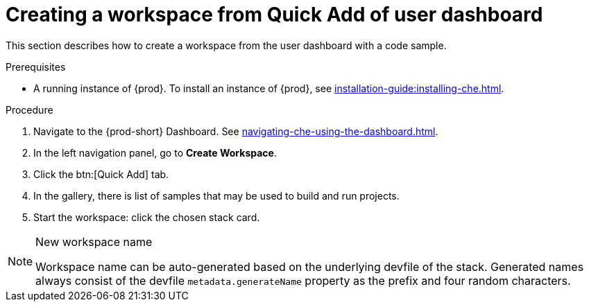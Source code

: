 // Module included in the following assemblies:
//
// creating-a-workspace-from-code-sample

[id="creating-a-workspace-from-quick-add-view-of-user-dashboard_{context}"]
= Creating a workspace from Quick Add of user dashboard

This section describes how to create a workspace from the user dashboard with a code sample.

.Prerequisites

* A running instance of {prod}. To install an instance of {prod}, see xref:installation-guide:installing-che.adoc[].

.Procedure

. Navigate to the {prod-short} Dashboard. See xref:navigating-che-using-the-dashboard.adoc[].

. In the left navigation panel, go to *Create Workspace*.

. Click the btn:[Quick Add] tab.

. In the gallery, there is list of samples that may be used to build and run projects.

. Start the workspace: click the chosen stack card.


[NOTE]
.New workspace name
====
Workspace name can be auto-generated based on the underlying devfile of the stack. Generated names always consist of the devfile `metadata.generateName` property as the prefix and four random characters.
====
